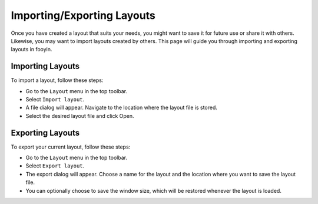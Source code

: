 Importing/Exporting Layouts
===========================

Once you have created a layout that suits your needs, you might want to save it for future use or share it with others. Likewise, you may want to import layouts created by others. This page will guide you through importing and exporting layouts in fooyin.

Importing Layouts
-----------------

To import a layout, follow these steps:

- Go to the ``Layout`` menu in the top toolbar.
- Select ``Import layout``.
- A file dialog will appear. Navigate to the location where the layout file is stored.
- Select the desired layout file and click Open.

Exporting Layouts
-----------------

To export your current layout, follow these steps:

- Go to the ``Layout`` menu in the top toolbar.
- Select ``Export layout``.
- The export dialog will appear. Choose a name for the layout and the location where you want to save the layout file.
- You can optionally choose to save the window size, which will be restored whenever the layout is loaded.
